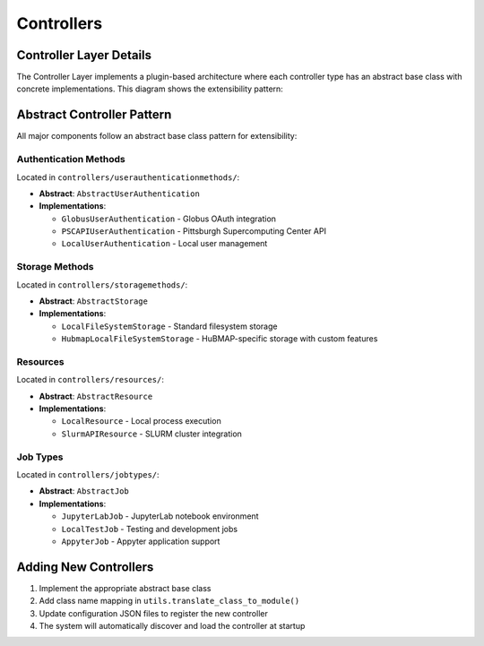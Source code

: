 Controllers
============

Controller Layer Details
------------------------

The Controller Layer implements a plugin-based architecture where each controller type has an abstract base class with concrete implementations. This diagram shows the extensibility pattern:

.. mermaid::

   graph TB
       subgraph "Job Types"
           JobAbstract[AbstractJob]
           LocalTestJob
           JobOther[Other Job Types...]

           JobAbstract -.->|implements| LocalTestJob
           JobAbstract -.->|can implement| JobOther
       end

       subgraph "Resources"
           ResourceAbstract[AbstractResource]
           LocalResource
           ResourceOther[Other Resources...]

           ResourceAbstract -.->|implements| LocalResource
           ResourceAbstract -.->|can implement| ResourceOther
       end

       subgraph "Storage Methods"
           StorageAbstract[AbstractStorage]
           LocalFileSystemStorage
           StorageOther[Other Storage Methods...]

           StorageAbstract -.->|implements| LocalFileSystemStorage
           StorageAbstract -.->|can implement| StorageOther
       end

       subgraph "Authentication Methods"
           AuthAbstract[AbstractUserAuthentication]
           LocalUserAuthentication
           AuthOther[Other Auth Methods...]

           AuthAbstract -.->|implements| LocalUserAuthentication
           AuthAbstract -.->|can implement| AuthOther
       end

       ResourceAbstract -->|depends on| StorageAbstract
       ResourceAbstract -->|depends on| AuthAbstract
       StorageAbstract -->|depends on| AuthAbstract

       style JobAbstract fill:#e1f5ff
       style ResourceAbstract fill:#e1f5ff
       style StorageAbstract fill:#e1f5ff
       style AuthAbstract fill:#e1f5ff
       style JobOther fill:#ffe1e1,stroke-dasharray: 5 5
       style ResourceOther fill:#ffe1e1,stroke-dasharray: 5 5
       style StorageOther fill:#ffe1e1,stroke-dasharray: 5 5
       style AuthOther fill:#ffe1e1,stroke-dasharray: 5 5

Abstract Controller Pattern
----------------------------

All major components follow an abstract base class pattern for extensibility:

Authentication Methods
~~~~~~~~~~~~~~~~~~~~~~

Located in ``controllers/userauthenticationmethods/``:

* **Abstract**: ``AbstractUserAuthentication``
* **Implementations**:

  * ``GlobusUserAuthentication`` - Globus OAuth integration
  * ``PSCAPIUserAuthentication`` - Pittsburgh Supercomputing Center API
  * ``LocalUserAuthentication`` - Local user management

Storage Methods
~~~~~~~~~~~~~~~

Located in ``controllers/storagemethods/``:

* **Abstract**: ``AbstractStorage``
* **Implementations**:

  * ``LocalFileSystemStorage`` - Standard filesystem storage
  * ``HubmapLocalFileSystemStorage`` - HuBMAP-specific storage with custom features

Resources
~~~~~~~~~

Located in ``controllers/resources/``:

* **Abstract**: ``AbstractResource``
* **Implementations**:

  * ``LocalResource`` - Local process execution
  * ``SlurmAPIResource`` - SLURM cluster integration

Job Types
~~~~~~~~~

Located in ``controllers/jobtypes/``:

* **Abstract**: ``AbstractJob``
* **Implementations**:

  * ``JupyterLabJob`` - JupyterLab notebook environment
  * ``LocalTestJob`` - Testing and development jobs
  * ``AppyterJob`` - Appyter application support

Adding New Controllers
----------------------

1. Implement the appropriate abstract base class
2. Add class name mapping in ``utils.translate_class_to_module()``
3. Update configuration JSON files to register the new controller
4. The system will automatically discover and load the controller at startup